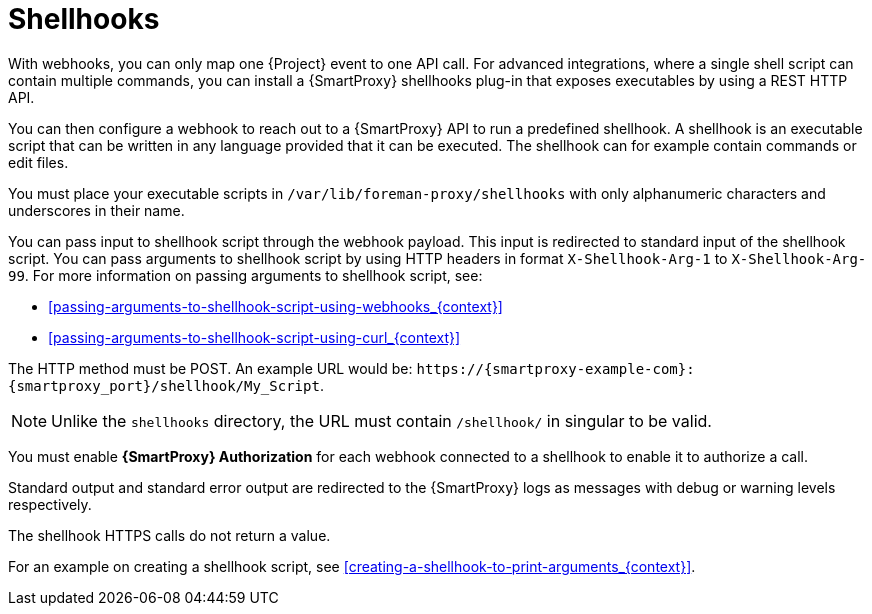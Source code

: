 [id="shellhooks_{context}"]
= Shellhooks

With webhooks, you can only map one {Project} event to one API call.
For advanced integrations, where a single shell script can contain multiple commands, you can install a {SmartProxy} shellhooks plug-in that exposes executables by using a REST HTTP API.

You can then configure a webhook to reach out to a {SmartProxy} API to run a predefined shellhook.
A shellhook is an executable script that can be written in any language provided that it can be executed.
The shellhook can for example contain commands or edit files.

You must place your executable scripts in `/var/lib/foreman-proxy/shellhooks` with only alphanumeric characters and underscores in their name.

You can pass input to shellhook script through the webhook payload.
This input is redirected to standard input of the shellhook script.
You can pass arguments to shellhook script by using HTTP headers in format `X-Shellhook-Arg-1` to `X-Shellhook-Arg-99`.
For more information on passing arguments to shellhook script, see:

* xref:passing-arguments-to-shellhook-script-using-webhooks_{context}[]
* xref:passing-arguments-to-shellhook-script-using-curl_{context}[]

The HTTP method must be POST.
An example URL would be: `\https://{smartproxy-example-com}:{smartproxy_port}/shellhook/My_Script`.

[NOTE]
====
Unlike the `shellhooks` directory, the URL must contain `/shellhook/` in singular to be valid.
====

You must enable *{SmartProxy} Authorization* for each webhook connected to a shellhook to enable it to authorize a call.

Standard output and standard error output are redirected to the {SmartProxy} logs as messages with debug or warning levels respectively.

The shellhook HTTPS calls do not return a value.

For an example on creating a shellhook script, see xref:creating-a-shellhook-to-print-arguments_{context}[].
